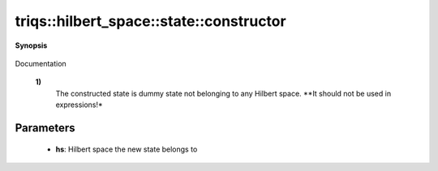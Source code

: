 ..
   Generated automatically by cpp2rst

.. highlight:: c
.. role:: red
.. role:: green
.. role:: param
.. role:: cppbrief


.. _stateLTHilbertSpace_ScalarType_falseGT_constructor:

triqs::hilbert_space::state::constructor
========================================


**Synopsis**

 .. rst-class:: cppsynopsis

    1. | :cppbrief:`Construct a new state object`
       | :red:`state` ()

    2. | :cppbrief:`Construct a new state object`
       | :red:`state` (HilbertSpace const & :param:`hs`)

Documentation



 **1)**
   The constructed state is dummy state not belonging to any Hilbert space. **It should not be used in expressions!*





Parameters
^^^^^^^^^^

 * **hs**: Hilbert space the new state belongs to